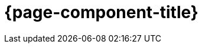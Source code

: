 = {page-component-title}
:description: The maven plugins submodule project of the PlantUML generator project is documented here.
:keywords: {compontentkeywords}